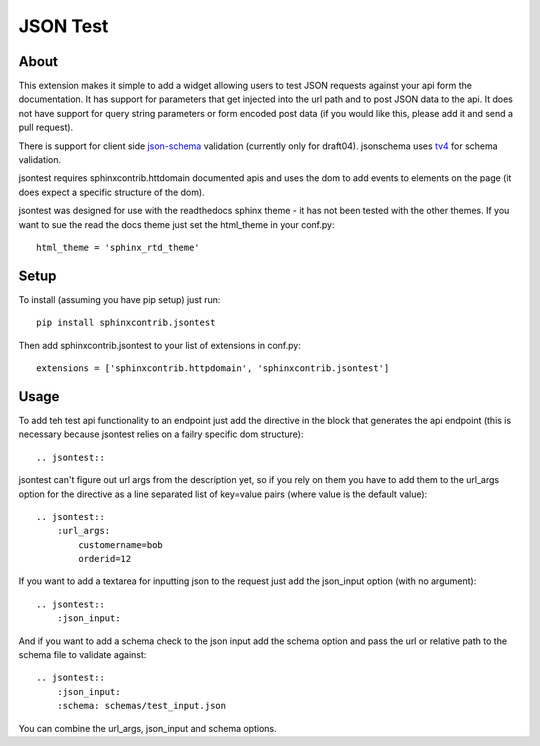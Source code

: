 =========
JSON Test
=========

About
=====

This extension makes it simple to add a widget allowing users to test
JSON requests against your api form the documentation. It has support 
for parameters that get injected into the url path and to post JSON data
to the api. It does not have support for query string parameters or form 
encoded post data (if you would like this, please add it and send a pull 
request).

There is support for client side `json-schema <http://json-schema.org/>`_
validation (currently only for draft04). jsonschema uses
`tv4 <http://https://github.com/geraintluff/tv4>`_ for schema
validation.

jsontest requires sphinxcontrib.httdomain documented apis and uses the 
dom to add events to elements on the page (it does expect a specific 
structure of the dom).

jsontest was designed for use with the readthedocs sphinx theme - it has not
been tested with the other themes. If you want to sue the read the docs theme
just set the html_theme in your conf.py::

    html_theme = 'sphinx_rtd_theme'

Setup
=====

To install (assuming you have pip setup) just run::

    pip install sphinxcontrib.jsontest

Then add sphinxcontrib.jsontest to your list of extensions in conf.py::

   extensions = ['sphinxcontrib.httpdomain', 'sphinxcontrib.jsontest'] 

Usage
=====

To add teh test api functionality to an endpoint just add the directive
in the block that generates the api endpoint (this is necessary because
jsontest relies on a failry specific dom structure)::

    .. jsontest::

jsontest can't figure out url args from the description yet, so if you rely
on them you have to add them to the url_args option for the directive as a 
line separated list of key=value pairs (where value is the default value)::

    .. jsontest::
        :url_args:
            customername=bob
            orderid=12

If you want to add a textarea for inputting json to the request just add the
json_input option (with no argument)::

    .. jsontest::
        :json_input:

And if you want to add a schema check to the json input add the schema option
and pass the url or relative path to the schema file to validate against::

    .. jsontest::
        :json_input:
        :schema: schemas/test_input.json

You can combine the url_args, json_input and schema options.

